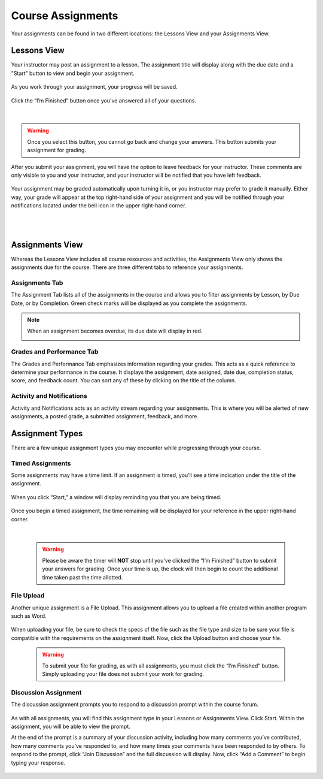 =============================================
Course Assignments
=============================================

Your assignments can be found in two different locations: the Lessons View and your Assignments View.

Lessons View
=============

Your instructor may post an assignment to a lesson. The assignment title will display along with the due date and a "Start" button to view and begin your assignment.

   .. image:: images/assignmentpost.png

As you work through your assignment, your progress will be saved. 

   .. image:: images/assignment.png

Click the “I’m Finished” button once you’ve answered all of your questions. 

   .. image:: images/imfinished.png
   
   |

.. warning::  Once you select this button, you cannot go back and change your answers. This button submits your assignment for grading.

After you submit your assignment, you will have the option to leave feedback for your instructor. These comments are only visible to you and your instructor, and your instructor will be notified that you have left feedback.

   .. image:: images/assignmentfeedback.png

Your assignment may be graded automatically upon turning it in, or you instructor may prefer to grade it manually. Either way, your grade will appear at the top right-hand side of your assignment and you will be notified through your notifications located under the bell icon in the upper right-hand corner.

   .. image:: images/assignmentgrade.png
   
   |
   |
   
   .. image:: images/gradenotifications.png

Assignments View
================

Whereas the Lessons View includes all course resources and activities, the Assignments View only shows the assignments due for the course. There are three different tabs to reference your assignments.

   .. image:: images/assignmentstab.png

Assignments Tab
----------------

The Assignment Tab lists all of the assignments in the course and allows you to filter assignments by Lesson, by Due Date, or by Completion. Green check marks will be displayed as you complete the assignments. 

   .. image:: images/assignmentsort.png
 
.. note:: When an assignment becomes overdue, its due date will display in red.
   
   .. image:: images/assignmentsdue.png

Grades and Performance Tab
---------------------------

The Grades and Performance Tab emphasizes information regarding your grades. This acts as a quick reference to determine your performance in the course. It displays the assignment, date assigned, date due, completion status, score, and feedback count. You can sort any of these by clicking on the title of the column. 

   .. image:: images/gradesandperformance.png

Activity and Notifications
--------------------------

Activity and Notifications acts as an activity stream regarding your assignments. This is where you will be alerted of new assignments, a posted grade, a submitted assignment, feedback, and more.

   .. image:: images/activityandnotifications.png

Assignment Types
=================

There are a few unique assignment types you may encounter while progressing through your course.

Timed Assignments
-----------------

Some assignments may have a time limit. If an assignment is timed, you’ll see a time indication under the title of the assignment.

   .. image:: images/timedassignment.png

When you click “Start,” a window will display reminding you that you are being timed. 

   .. image:: images/timedassignmentview.png

Once you begin a timed assignment, the time remaining will be displayed for your reference in the upper right-hand corner.

   .. image:: images/timedassignmentstart.png
   
   |
   
   .. warning:: Please be aware the timer will **NOT** stop until you’ve clicked the “I’m Finished” button to submit your answers for grading. Once your time is up, the clock will then begin to count the additional time taken past the time allotted.

File Upload
------------

Another unique assignment is a File Upload. This assignment allows you to upload a file created within another program such as Word.

   .. image:: images/fileuploadassignment.png

When uploading your file, be sure to check the specs of the file such as the file type and size to be sure your file is compatible with the requirements on the assignment itself. Now, click the Upload button and choose your file. 

   .. warning:: To submit your file for grading, as with all assignments, you must click the “I’m Finished” button. Simply uploading your file does not submit your work for grading.

Discussion Assignment
----------------------

The discussion assignment prompts you to respond to a discussion prompt within the course forum.

   .. image:: images/discussionassignment.png

As with all assignments, you will find this assignment type in your Lessons or Assignments View. Click Start. Within the assignment, you will be able to view the prompt. 

At the end of the prompt is a summary of your discussion activity, including how many comments you’ve contributed, how many comments you’ve responded to, and how many times your comments have been responded to by others. To respond to the prompt, click “Join Discussion” and the full discussion will display. Now, click “Add a Comment” to begin typing your response.

   .. image:: images/discussionassignment2.png

